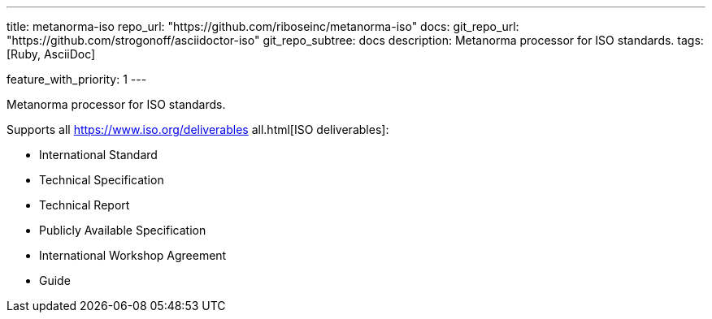 ---
title: metanorma-iso
repo_url: "https://github.com/riboseinc/metanorma-iso"
docs:
  git_repo_url: "https://github.com/strogonoff/asciidoctor-iso"
  git_repo_subtree: docs
description: Metanorma processor for ISO standards.
tags: [Ruby, AsciiDoc]

feature_with_priority: 1
---

Metanorma processor for ISO standards.

Supports all https://www.iso.org/deliverables all.html[ISO deliverables]:

* International Standard
* Technical Specification
* Technical Report
* Publicly Available Specification
* International Workshop Agreement
* Guide

